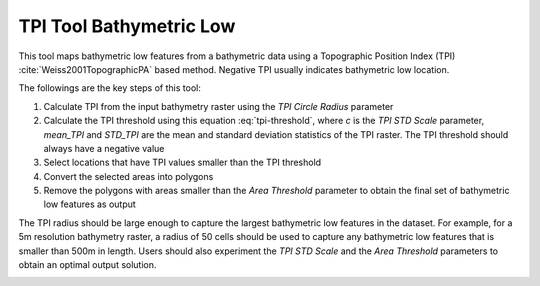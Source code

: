 TPI Tool Bathymetric Low
------------------------


This tool maps bathymetric low features from a bathymetric data using a Topographic Position Index (TPI) :cite:`Weiss2001TopographicPA` based method.
Negative TPI usually indicates bathymetric low location.

The followings are the key steps of this tool:

1. Calculate TPI from the input bathymetry raster using the *TPI Circle Radius* parameter
2. Calculate the TPI threshold using this equation :eq:`tpi-threshold`, where *c* is the *TPI STD Scale* parameter, *mean_TPI* and *STD_TPI* are the mean and standard deviation statistics of the TPI raster. The TPI threshold should always have a negative value
3. Select locations that have TPI values smaller than the TPI threshold
4. Convert the selected areas into polygons
5. Remove the polygons with areas smaller than the *Area Threshold* parameter to obtain the final set of bathymetric low features as output

The TPI radius should be large enough to capture the largest bathymetric low features in the dataset.
For example, for a 5m resolution bathymetry raster, a radius of 50 cells should be used to capture any bathymetric  low features that is smaller than 500m in length.
Users should also experiment the *TPI STD Scale* and the *Area Threshold* parameters to obtain an optimal output solution. 


.. image:: images/TPI.png
   :align: center
